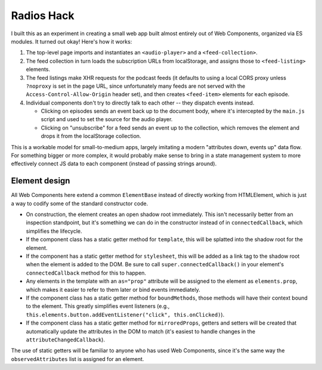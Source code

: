 Radios Hack
===========

I built this as an experiment in creating a small web app built almost entirely out of Web Components, organized via ES modules. It turned out okay! Here's how it works:

1. The top-level page imports and instantiates an ``<audio-player>`` and a ``<feed-collection>``.
2. The feed collection in turn loads the subscription URLs from localStorage, and assigns those to ``<feed-listing>`` elements.
3. The feed listings make XHR requests for the podcast feeds (it defaults to using a local CORS proxy unless ``?noproxy`` is set in the page URL, since unfortunately many feeds are not served with the ``Access-Control-Allow-Origin`` header set), and then creates ``<feed-item>`` elements for each episode.
4. Individual components don't try to directly talk to each other -- they dispatch events instead.

   * Clicking on episodes sends an event back up to the document body, where it's intercepted by the ``main.js`` script and used to set the source for the audio player.
   * Clicking on "unsubscribe" for a feed sends an event up to the collection, which removes the element and drops it from the localStorage collection.

This is a workable model for small-to-medium apps, largely imitating a modern "attributes down, events up" data flow. For something bigger or more complex, it would probably make sense to bring in a state management system to more effectively connect JS data to each component (instead of passing strings around).

Element design
--------------

All Web Components here extend a common ``ElementBase`` instead of directly working from HTMLElement, which is just a way to codify some of the standard constructor code.

* On construction, the element creates an open shadow root immediately. This isn't necessarily better from an inspection standpoint, but it's something we can do in the constructor instead of in ``connectedCallback``, which simplifies the lifecycle.
* If the component class has a static getter method for ``template``, this will be splatted into the shadow root for the element.
* If the component has a static getter method for ``stylesheet``, this will be added as a link tag to the shadow root when the element is added to the DOM. Be sure to call ``super.connectedCallback()`` in your element's ``connectedCallback`` method for this to happen.
* Any elements in the template with an ``as="prop"`` attribute will be assigned to the element as ``elements.prop``, which makes it easier to refer to them later or bind events immediately.
* If the component class has a static getter method for ``boundMethods``, those methods will have their context bound to the element. This greatly simplifies event listeners (e.g., ``this.elements.button.addEventListener("click", this.onClicked)``).
* If the component class has a static getter method for ``mirroredProps``, getters and setters will be created that automatically update the attributes in the DOM to match (it's easiest to handle changes in the ``attributeChangedCallback``).

The use of static getters will be familiar to anyone who has used Web Components, since it's the same way the ``observedAttributes`` list is assigned for an element.
